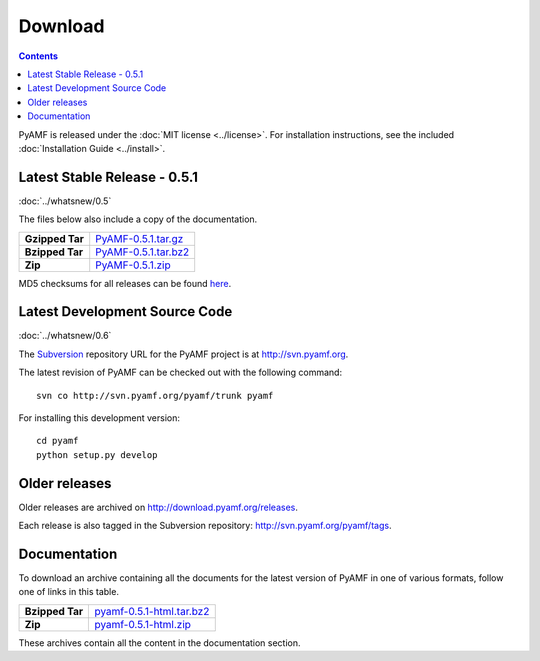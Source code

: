 ============
  Download
============

.. contents::

PyAMF is released under the :doc:`MIT license <../license>`. For installation
instructions, see the included :doc:`Installation Guide <../install>`.

Latest Stable Release - 0.5.1
=============================

:doc:`../whatsnew/0.5`

The files below also include a copy of the documentation.

+-----------------+-----------------------------------+
| **Gzipped Tar** | `PyAMF-0.5.1.tar.gz`_             |
+-----------------+-----------------------------------+
| **Bzipped Tar** | `PyAMF-0.5.1.tar.bz2`_            |
+-----------------+-----------------------------------+
| **Zip**         | `PyAMF-0.5.1.zip`_                |
+-----------------+-----------------------------------+

MD5 checksums for all releases can be found here_.

Latest Development Source Code
==============================

:doc:`../whatsnew/0.6`

The `Subversion`_ repository URL for the PyAMF project is at
http://svn.pyamf.org.

The latest revision of PyAMF can be checked out with the
following command::

    svn co http://svn.pyamf.org/pyamf/trunk pyamf

For installing this development version::

    cd pyamf
    python setup.py develop

Older releases
==============

Older releases are archived on http://download.pyamf.org/releases.

Each release is also tagged in the Subversion repository:
http://svn.pyamf.org/pyamf/tags.

Documentation
=============

To download an archive containing all the documents for the latest version of
PyAMF in one of various formats, follow one of links in this table.

+-----------------+----------------------------------+
| **Bzipped Tar** | `pyamf-0.5.1-html.tar.bz2`_      |
+-----------------+----------------------------------+
| **Zip**         | `pyamf-0.5.1-html.zip`_          |
+-----------------+----------------------------------+

These archives contain all the content in the documentation section.


.. _Subversion: 	http://subversion.tigris.org
.. _here:		http://download.pyamf.org/releases/MD5SUMS
.. _PyAMF-0.5.1.tar.gz:	http://download.pyamf.org/releases/PyAMF-0.5.1.tar.gz
.. _PyAMF-0.5.1.tar.bz2: http://download.pyamf.org/releases/PyAMF-0.5.1.tar.bz2
.. _PyAMF-0.5.1.zip:	http://download.pyamf.org/releases/PyAMF-0.5.1.zip
.. _pyamf-0.5.1-html.tar.bz2: http://docs.pyamf.org/0.5.1/pyamf-0.5.1-html.tar.bz2
.. _pyamf-0.5.1-html.zip: http://docs.pyamf.org/0.5.1/pyamf-0.5.1-html.zip
